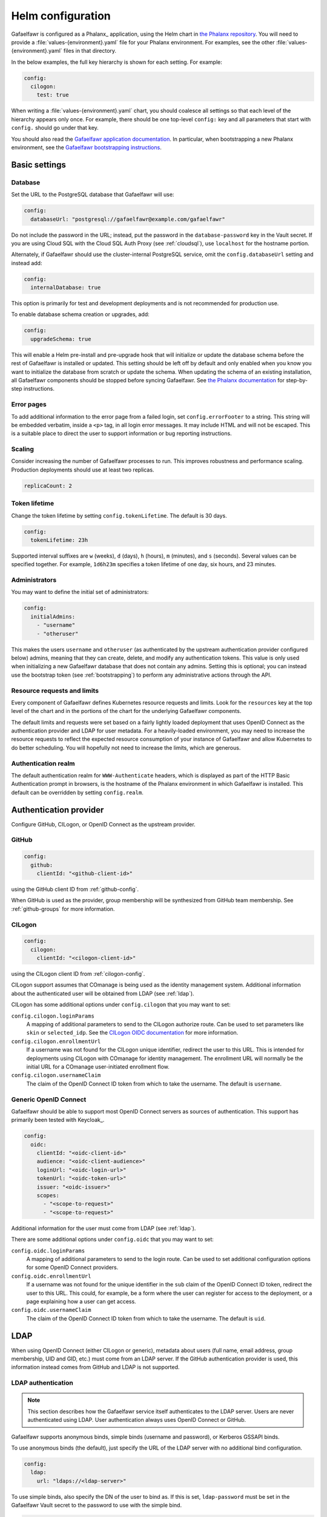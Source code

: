 .. _helm-settings:

##################
Helm configuration
##################

Gafaelfawr is configured as a Phalanx_ application, using the Helm chart in `the Phalanx repository <https://github.com/lsst-sqre/phalanx/tree/main/applications/gafaelfawr/>`__.
You will need to provide a :file:`values-{environment}.yaml` file for your Phalanx environment.
For examples, see the other :file:`values-{environment}.yaml` files in that directory.

In the below examples, the full key hierarchy is shown for each setting.
For example:

.. code-block:: yaml

   config:
     cilogon:
       test: true

When writing a :file:`values-{environment}.yaml` chart, you should coalesce all settings so that each level of the hierarchy appears only once.
For example, there should be one top-level ``config:`` key and all parameters that start with ``config.`` should go under that key.

You should also read the `Gafaelfawr application documentation <https://phalanx.lsst.io/applications/gafaelfawr/index.html>`__.
In particular, when bootstrapping a new Phalanx environment, see the `Gafaelfawr bootstrapping instructions <https://phalanx.lsst.io/applications/gafaelfawr/bootstrap.html>`__.

.. _basic-settings:

Basic settings
==============

Database
--------

Set the URL to the PostgreSQL database that Gafaelfawr will use:

.. code-block:: yaml

   config:
     databaseUrl: "postgresql://gafaelfawr@example.com/gafaelfawr"

Do not include the password in the URL; instead, put the password in the ``database-password`` key in the Vault secret.
If you are using Cloud SQL with the Cloud SQL Auth Proxy (see :ref:`cloudsql`), use ``localhost`` for the hostname portion.

Alternately, if Gafaelfawr should use the cluster-internal PostgreSQL service, omit the ``config.databaseUrl`` setting and instead add:

.. code-block:: yaml

   config:
     internalDatabase: true

This option is primarily for test and development deployments and is not recommended for production use.

To enable database schema creation or upgrades, add:

.. code-block:: yaml

   config:
     upgradeSchema: true

This will enable a Helm pre-install and pre-upgrade hook that will initialize or update the database schema before the rest of Gafaelfawr is installed or updated.
This setting should be left off by default and only enabled when you know you want to initialize the database from scratch or update the schema.
When updating the schema of an existing installation, all Gafaelfawr components should be stopped before syncing Gafaelfawr.
See `the Phalanx documentation <https://phalanx.lsst.io/applications/gafaelfawr/manage-schema.html>`__ for step-by-step instructions.

Error pages
-----------

To add additional information to the error page from a failed login, set ``config.errorFooter`` to a string.
This string will be embedded verbatim, inside a ``<p>`` tag, in all login error messages.
It may include HTML and will not be escaped.
This is a suitable place to direct the user to support information or bug reporting instructions.

Scaling
-------

Consider increasing the number of Gafaelfawr processes to run.
This improves robustness and performance scaling.
Production deployments should use at least two replicas.

.. code-block:: yaml

   replicaCount: 2

Token lifetime
--------------

Change the token lifetime by setting ``config.tokenLifetime``.
The default is 30 days.

.. code-block:: yaml

   config:
     tokenLifetime: 23h

Supported interval suffixes are ``w`` (weeks), ``d`` (days), ``h`` (hours), ``m`` (minutes), and ``s`` (seconds).
Several values can be specified together.
For example, ``1d6h23m`` specifies a token lifetime of one day, six hours, and 23 minutes.

Administrators
--------------

You may want to define the initial set of administrators:

.. code-block:: yaml

   config:
     initialAdmins:
       - "username"
       - "otheruser"

This makes the users ``username`` and ``otheruser`` (as authenticated by the upstream authentication provider configured below) admins, meaning that they can create, delete, and modify any authentication tokens.
This value is only used when initializing a new Gafaelfawr database that does not contain any admins.
Setting this is optional; you can instead use the bootstrap token (see :ref:`bootstrapping`) to perform any administrative actions through the API.

Resource requests and limits
----------------------------

Every component of Gafaelfawr defines Kubernetes resource requests and limits.
Look for the ``resources`` key at the top level of the chart and in the portions of the chart for the underlying Gafaelfawr components.

The default limits and requests were set based on a fairly lightly loaded deployment that uses OpenID Connect as the authentication provider and LDAP for user metadata.
For a heavily-loaded environment, you may need to increase the resource requests to reflect the expected resource consumption of your instance of Gafaelfawr and allow Kubernetes to do better scheduling.
You will hopefully not need to increase the limits, which are generous.

Authentication realm
--------------------

The default authentication realm for ``WWW-Authenticate`` headers, which is displayed as part of the HTTP Basic Authentication prompt in browsers, is the hostname of the Phalanx environment in which Gafaelfawr is installed.
This default can be overridden by setting ``config.realm``.

.. _providers:

Authentication provider
=======================

Configure GitHub, CILogon, or OpenID Connect as the upstream provider.

GitHub
------

.. code-block:: yaml

   config:
     github:
       clientId: "<github-client-id>"

using the GitHub client ID from :ref:`github-config`.

When GitHub is used as the provider, group membership will be synthesized from GitHub team membership.
See :ref:`github-groups` for more information.

CILogon
-------

.. code-block:: yaml

   config:
     cilogon:
       clientId: "<cilogon-client-id>"

using the CILogon client ID from :ref:`cilogon-config`.

CILogon support assumes that COmanage is being used as the identity management system.
Additional information about the authenticated user will be obtained from LDAP (see :ref:`ldap`).

CILogon has some additional options under ``config.cilogon`` that you may want to set:

``config.cilogon.loginParams``
    A mapping of additional parameters to send to the CILogon authorize route.
    Can be used to set parameters like ``skin`` or ``selected_idp``.
    See the `CILogon OIDC documentation <https://www.cilogon.org/oidc>`__ for more information.

``config.cilogon.enrollmentUrl``
    If a username was not found for the CILogon unique identifier, redirect the user to this URL.
    This is intended for deployments using CILogon with COmanage for identity management.
    The enrollment URL will normally be the initial URL for a COmanage user-initiated enrollment flow.

``config.cilogon.usernameClaim``
    The claim of the OpenID Connect ID token from which to take the username.
    The default is ``username``.

Generic OpenID Connect
----------------------

Gafaelfawr should be able to support most OpenID Connect servers as sources of authentication.
This support has primarily been tested with Keycloak_.

.. code-block:: yaml

   config:
     oidc:
       clientId: "<oidc-client-id>"
       audience: "<oidc-client-audience>"
       loginUrl: "<oidc-login-url>"
       tokenUrl: "<oidc-token-url>"
       issuer: "<oidc-issuer>"
       scopes:
         - "<scope-to-request>"
         - "<scope-to-request>"

Additional information for the user must come from LDAP (see :ref:`ldap`).

There are some additional options under ``config.oidc`` that you may want to set:

``config.oidc.loginParams``
    A mapping of additional parameters to send to the login route.
    Can be used to set additional configuration options for some OpenID Connect providers.

``config.oidc.enrollmentUrl``
    If a username was not found for the unique identifier in the ``sub`` claim of the OpenID Connect ID token, redirect the user to this URL.
    This could, for example, be a form where the user can register for access to the deployment, or a page explaining how a user can get access.

``config.oidc.usernameClaim``
    The claim of the OpenID Connect ID token from which to take the username.
    The default is ``uid``.

.. _ldap:

LDAP
====

When using OpenID Connect (either CILogon or generic), metadata about users (full name, email address, group membership, UID and GID, etc.) must come from an LDAP server.
If the GitHub authentication provider is used, this information instead comes from GitHub and LDAP is not supported.

LDAP authentication
-------------------

.. note::

   This section describes how the Gafaelfawr service itself authenticates to the LDAP server.
   Users are never authenticated using LDAP.
   User authentication always uses OpenID Connect or GitHub.

Gafaelfawr supports anonymous binds, simple binds (username and password), or Kerberos GSSAPI binds.

To use anonymous binds (the default), just specify the URL of the LDAP server with no additional bind configuration.

.. code-block:: yaml

   config:
     ldap:
       url: "ldaps://<ldap-server>"

To use simple binds, also specify the DN of the user to bind as.
If this is set, ``ldap-password`` must be set in the Gafaelfawr Vault secret to the password to use with the simple bind.

.. code-block:: yaml

   config:
     ldap:
       url: "ldaps://<ldap-server>"
       userDn: "<bind-dn-of-user>"

To use Kerberos GSSAPI binds, provide a ``krb5.conf`` file that contains the necessary information to connect to your Kerberos server.
Normally at least ``default_realm`` should be set.
Including a full copy of your standard ``/etc/krb5.conf`` file should work.
If this is set, ``ldap-keytab`` must be set in the Gafaelfawr Vault secret to the contents of a Kerberos keytab file to use for authentication to the LDAP server.

.. code-block:: yaml

   config:
     ldap:
       url: "ldaps://<ldap-server>"
       kerberosConfig: |
         [libdefaults]
           default_realm = EXAMPLE.ORG

         [realms]
           EXAMPLE.ORG = {
             kdc = kerberos.example.org
             kdc = kerberos-1.example.org
             kdc = kerberos-2.example.org
             default_domain = example.org
           }

.. _ldap-groups:

LDAP groups
-----------

Gafaelfawr must be told what the base DN of the group tree in LDAP is so that it can find a user's group membership.

.. code-block:: yaml

   config:
     ldap:
       groupBaseDn: "<base-dn-for-search>"

You may need to set the following additional options under ``config.ldap`` depending on your LDAP schema:

By default, the GID number of the group is taken from the ``gidNumber`` attribute of the group.
If :ref:`Firestore support <firestore>` is enabled, the GIDs in LDAP are ignored and Gafaelfawr allocates GIDs from Firestore instead.

``config.ldap.groupObjectClass``
    The object class from which group information should be looked up.
    Default: ``posixGroup``.

``config.ldap.groupMemberAttr``
    The member attribute of that object class.
    The values must match the username returned in the token from the OpenID Connect authentication server, or (if ``config.ldap.groupSearchByDn`` is set) the user DN formed from that username and the configuration options described in :ref:`ldap-user`.
    Default: ``member``.

``config.ldap.groupSearchByDn``
    By default, Gafaelfawr searches the ``config.ldap.groupMemberAttr`` attribute for the user's DN (formed by combining the username with ``config.ldap.userSearchAttr`` (as the attribute name for the first DN component containing the username) and ``config.ldap.userBaseDn`` (for the rest of the DN).
    This is the configuration used by most LDAP servers.
    If this option is set to false, the group tree is searched for the bare username instead.

``config.ldap.addUserGroup``
    If set to true, add an additional group to the user's group membership with a name equal to their username and a GID equal to their UID (provided they have a UID; if not, no group is added).
    Use this in environments with user private groups that do not appear in LDAP.
    In order to safely use this option, the GIDs of regular groups must be disjoint from user UIDs so that the user's UID can safely be used as the GID of this synthetic group.
    Default: false.

The name of each group will be taken from the ``cn`` attribute and the GID will be taken from the ``gidNumber`` attribute.

.. _ldap-user:

LDAP user information
---------------------

For any authentication mechanism other than GitHub, Gafaelfawr looks up the user's name, email, and, optionally, the numeric UID and GID in LDAP.
Name and email are optional and allowed to be missing.
To do this, Gafaelfawr must be told the base DN of the user tree in LDAP:

.. code-block:: yaml

   config:
     ldap:
       userBaseDn: "<base-dn-for-search>"

By default, this will get the name from the ``displayName`` attribute, the email (from the ``mail`` attribute, the UID from the ``uidNumber`` attribute, and the primary GID from the ``gidNumber`` attribute.
These attribute names be overridden; see below.
If any have multiple values, the first one will be used.

If this GID does not match the GID of any of the user's groups, the corresponding group will be looked up in LDAP by GID and added to the user's group list.
This handles LDAP configurations where only supplemental group memberships are recorded in LDAP, and the primary group membership is recorded only via the user's GID.

If ``config.ldap.gidAttr`` is set to null or the primary GID is missing from LDAP, but user private groups is enabled with ``addUserGroup: true``, the primary GID will be set to the same as the UID.
This is the same as the GID of the synthetic user private group.
Otherwise, the primary GID will be left unset, which may break applications that require a primary GID.

If :ref:`Firestore support <firestore>` is enabled, the UID and GID in LDAP are ignored and Gafaelfawr allocates UIDs and GIDs from Firestore instead.

You may need to set the following additional options under ``config.ldap`` depending on your LDAP schema:

``config.ldap.emailAttr``
    The attribute from which to get the user's email address.
    Set to null to not look up email addresses.
    Default: ``mail``.

``config.ldap.gidAttr``
    The attribute holding the user's primary GID number.
    Set to null to not look up primary GID numbers from LDAP, although be aware that some services may require a primary GID.
    This attribute is only used if :ref:`Firestore <firestore>` is not used for UID and GID assignment and ``config.ldap.addUserGroup`` is not set.
    Default: ``gidNumber``.

``config.ldap.nameAttr``
    The attribute from which to get the user's full name.
    This attribute should hold the whole name that should be used, not just a surname or family name (which are not universally valid concepts anyway).
    Set to null to not look up full names.
    Default: ``displayName``.

``config.ldap.uidAttr``
    The attribute holding the user's UID number.
    This can be set to null if UIDs should instead come from :ref:`Firestore <firestore>`.
    Default: ``uidNumber``.

``config.ldap.userSearchAttr``
    The attribute holding the username, used to find the user's entry.
    If ``config.ldap.groupSearchByDn`` is true (the default), this should also be the attribute used to construct the user DN.
    Default: ``uid``.

.. _firestore:

Firestore UID/GID assignment
============================

Gafaelfawr can manage UID and GID assignment internally, using `Google Firestore <https://cloud.google.com/firestore>`__ as the storage mechanism.
:ref:`Cloud SQL <cloudsql>` must also be enabled.
The same service account used for Cloud SQL must have read/write permissions to Firestore.

When this support is enabled, Gafaelfawr ignores any UID and GID information from GitHub or LDAP, and instead assigns UIDs and GIDs to users and groups by name the first time that a given username or group name is seen.
UIDs and GIDs are never reused.
They are assigned from the ranges documented in :dmtn:`225`.

To enable use of Firestore for UID/GID assignment, add the following configuration:

.. code-block:: yaml

   config:
     firestore:
       project: "<google-project-id>"

Set ``<google-project-id>`` to the name of the Google project for the Firestore data store.
(Best practice is to make a dedicated project solely for Firestore, since there can only be one Firestore instance per Google project.)

.. _scopes:

Scopes
======

Gafaelfawr takes group information from the upstream authentication provider or from LDAP and maps it to scopes.
Scopes are then used to restrict access to protected services (see :ref:`ingress`).

For a list of scopes used by the Rubin Science Platform, which may also be useful as an example for other deployments, see :dmtn:`235`.

The list of scopes is configured via ``config.knownScopes``, which is an object mapping scope names to human-readable descriptions.
Every scope that you want to use must be listed in ``config.knownScopes``.
The default includes:

.. code-block:: yaml

   config:
     knownScopes:
       "admin:token": "Can create and modify tokens for any user"
       "user:token": "Can create and modify user tokens"

which are used internally by Gafaelfawr, plus the scopes that are used by the Rubin Science Platform.
You can add additional scopes by adding more key/value pairs to the ``config.knownScopes`` object in ``values-<environment>.yaml``.

Once the scopes are configured, you will need to set up a mapping from groups to scope names using the ``groupMapping`` setting.
This is a dictionary of scope names to lists of groups that provide that scope.

The group can be given in one of two ways: either a simple string giving the name of the group (used for CILogon and OpenID Connect authentication providers), or the GitHub organization and team specified with the following syntax:

.. code-block:: yaml

   github:
     organization: "lsst-sqre"
     team: "friends"

Both ``organization`` and ``team`` must be given.
It is not possible to do access control based only on organizational membership.

The value of ``organization`` must be the ``login`` attribute of the organization, and the value of ``team`` must be the ``slug`` attribute of the team.
(Generally the latter is the name of the team converted to lowercase with spaces and other special characters replaced with ``-``.)

A complete setting for GitHub might look something like this:

.. code-block:: yaml

   config:
     groupMapping:
       "admin:token":
         - github:
             organization: "lsst-sqre"
             team: "square"
       "exec:notebook":
         - github:
             organization: "lsst-sqre"
             team: "square"
         - github:
             organization: "lsst-sqre"
             team: "friends"
       "exec:portal":
         - github:
             organization: "lsst-sqre"
             team: "square"
         - github:
             organization: "lsst-sqre"
             team: "friends"
       "read:tap":
         - github:
             organization: "lsst-sqre"
             team: "square"
         - github:
             organization: "lsst-sqre"
             team: "friends"

Be aware that Gafaelfawr will convert these organization and team pairs to group names internally, and applications will see only the converted group names.
See :ref:`github-groups` for more information.

When CILogon or generic OpenID Connect are used as the providers, the group information comes from LDAP.
That group membership will then be used to determine scopes via the ``groupMapping`` configuration.
For those authentication providers, the group names are simple strings.
For example, suppose the Gafaelfawr configuration reads:

.. code-block:: yaml

   config:
     groupMapping:
       "exec:admin": ["foo", "bar"]

A user who is a member of the ``bar`` and ``other`` groups will have the ``exec:admin`` scope added to their token when it is issued.

Regardless of the ``config.groupMapping`` configuration, the ``user:token`` scope will be automatically added to the session token of any user authenticating via OpenID Connect or GitHub.
The ``admin:token`` scope will be automatically added to any user marked as an admin in Gafaelfawr.

Quotas
======

Gafaelfawr supports calculating user quotas based on group membership and providing quota information through its API.
These quotas are not enforced by Gafaelfawr.

To configure quotas, set a base quota for all users, and then optionally add additional quota for members of specific groups.
Here is an example:

.. code-block:: yaml

   config:
     quota:
       default:
         api:
           datalinker: 1000
         notebook:
           cpu: 2.0
           memory: 4.0
       groups:
         g_developers:
           notebook:
             cpu: 8.0
             memory: 4.0

API quotas are in requests per 15 minutes.
Notebook quotas are in CPU equivalents and GiB of memory.

The above example sets an API quota for the ``datalinker`` service of 1000 requests per 15 minutes, and a default quota for user notebooks of 2.0 CPU equivalents and 4.0GiB of memory.
Users who are members of the ``g_developers`` group get an additional 4.0GiB of memory for their notebooks.

The keys for API quotas are names of services.
This is the same name the service should use in the ``config.service`` key of a ``GafaelfawrIngress`` resource (see :ref:`ingress`).
If a service name has no corresponding quota setting, access to that service will be unrestricted.

All group stanzas matching the group membership of a user are added to the ``default`` quota, and the results are reported as the quota for that user by the user information API.

Members of specific groups cannot be granted unrestricted access to an API service since a missing key for a service instead means that this group contributes no additional quota for that service.
Instead, grant effectively unlimited access by granting a very large quota number.

Redis storage
=============

For any Gafaelfawr deployment other than a test instance, you will want to configure persistent storage for Redis.
Otherwise, each upgrade of Gafaelfawr's Redis component will invalidate all of the tokens.

By default, the Gafaelfawr Helm chart uses auto-provisioning to create a ``PersistentVolumeClaim`` with the default storage class, requesting 1GiB of storage with the ``ReadWriteOnce`` access mode.
If this is suitable for your deployment, you can leave the configuration as is.
Otherwise, you can adjust the size (you probably won't need to make it larger; Gafaelfawr's storage needs are modest), storage class, or access mode by setting ``redis.persistence.size``, ``redis.persistence.storageClass``, and ``redis.persistence.accessMode``.

If you instead want to manage the persistent volume directly rather than using auto-provisioning, use a configuration such as:

.. code-block:: yaml

   redis:
     persistence:
       volumeClaimName: "gafaelfawr-pvc"

to point to an existing ``PersistentVolumeClaim``.
You can then create that ``PersistentVolumeClaim`` and its associated ``PersistentVolume`` via any mechanism you choose, and the volume pointed to by that claim will be mounted as the Redis volume.
Gafaelfawr uses the standard Redis Docker image, so the volume must be writable by UID 999, GID 999 (which the ``StatefulSet`` will attempt to ensure using the Kubernetes ``fsGroup`` setting).

Finally, if you do have a test installation where you don't mind invalidating all tokens whenever Redis is restarted, you can use:

.. code-block:: yaml

   redis:
     persistence:
       enabled: false

This will use an ephemeral ``emptyDir`` volume for Redis storage.

.. _cloudsql:

Cloud SQL
=========

If the PostgreSQL database that Gafaelfawr should use is a Google Cloud SQL database, Gafaelfawr supports using the Cloud SQL Auth Proxy via Workload Identity.

First, follow the `normal setup instructions for Cloud SQL Auth Proxy using Workload Identity <https://cloud.google.com/sql/docs/postgres/connect-kubernetes-engine>`__.
You do not need to create the Kubernetes service account; two service accounts will be created by the Gafaelfawr Helm chart.
The names of those service accounts are ``gafaelfawr`` and ``gafaelfawr-operator``, both in Gafaelfawr's Kubernetes namespace (by default, ``gafaelfawr``).

Then, once you have the name of the Google service account for the Cloud SQL Auth Proxy (created in the above instructions), enable the Cloud SQL Auth Proxy sidecar in the Gafaelfawr Helm chart.
An example configuration:

.. code-block:: yaml

   cloudsql:
     enabled: true
     instanceConnectionName: "dev-7696:us-central1:dev-e9e11de2"
     serviceAccount: "gafaelfawr@dev-7696.iam.gserviceaccount.com"

Replace ``instanceConnectionName`` and ``serviceAccount`` with the values for your environment.
You will still need to set ``config.databaseUrl`` and the ``database-password`` key in the Vault secret with appropriate values, but use ``localhost`` for the hostname in ``config.databaseUrl``.

As mentioned in the Google documentation, the Cloud SQL Auth Proxy does not support IAM authentication to the database, only password authentication, and IAM authentication is not recommended for connection pools for long-lived processes.
Gafaelfawr therefore doesn't support IAM authentication to the database.

.. _helm-proxies:

Logging and proxies
===================

The default logging level of Gafaelfawr is ``info``, which will log a message for every action it takes.
To change this, set ``config.logLevel``:

.. code-block:: yaml

   config:
     logLevel: "warning"

Valid values are ``debug`` (to increase the logging), ``info`` (the default), ``warning``, or ``error``.
These values can be specified in any case.

Gafaelfawr is deployed behind a proxy server.
In order to accurately log the IP address of the client, instead of the IP address of the proxy server, it must know what IP ranges correspond to possible proxy servers rather than clients.
Set this with ``config.proxies``:

.. code-block:: yaml

   config:
     proxies:
       - "192.0.2.0/24"

If not set, defaults to the `RFC 1918 private address spaces <https://datatracker.ietf.org/doc/html/rfc1918>`__.
See :ref:`client-ips` for more details.

.. _config-metrics:

Metrics
========

Gafaelfawr can export events and metrics to Sasquatch_, the metrics system for Rubin Observatory.
Metrics reporting is disabled by default.
To enable it, set ``config.metrics.enabled`` to true:

.. code-block:: yaml

   config:
     metrics:
       enabled: true

Gafaelfawr will then use the Kafka user ``gafaelfawr`` to authenticate to Kafka and push various events.
For a list of all of the events Gafaelfawr exports, see :doc:`metrics`.

There are some additional configuration settings, which normally will not need to be changed:

``config.metrics.application``
    Name of the application under which to log metrics.
    Default: ``gafaelfawr``

``config.metrics.events.topicPrefix``
    The prefix for events topics.
    Generally the only reason to change this is if you're experimenting with new events in a development environment.
    Default: ``lsst.square.metrics.events``

``config.metrics.schemaManager.registryUrl``
    URL to the Confluent-compatible Kafka schema registry, used to register the schemas for events during startup.
    Default: Use the Sasquatch schema registry in the local cluster.

``config.metrics.schemaManager.suffix``
    Suffix to add to all registered subjects.
    This avoids conflicts with existing registered schemas and may be useful when experimenting with possible event schema changes that are not backwards-compatible.
    Default: no suffix

.. _slack-alerts:

Slack alerts
============

Gafaelfawr can optionally report uncaught exceptions to Slack.
To enable this, set ``config.slackAlerts``:

.. code-block:: yaml

   config:
     slackAlerts: true

You will also have to set the ``slack-webhook`` key in the Gafaelfawr secret to the URL of the incoming webhook to use to post these alerts.

Maintenance
===========

Timing
------

Gafaelfawr uses two Kubernetes ``CronJob`` resources to perform periodic maintenance and consistency checks on its data stores.

The maintenance job records history and deletes active entries for expired tokens, and truncates history tables as needed.
By default, it is run hourly at five minutes past the hour.
Its schedule can be set with ``config.maintenance.maintenanceSchedule`` (a `cron schedule expression`_).

The audit job looks for data inconsistencies and reports them to Slack.
:ref:`Slack alerts <slack-alerts>` must be configured.
By default, it runs once a day at 03:00 in the time zone of the Kubernetes cluster.
Its schedule can be set with ``config.maintenance.auditSchedule`` (a `cron schedule expression`_).

.. _cron schedule expression: https://kubernetes.io/docs/concepts/workloads/controllers/cron-jobs/#schedule-syntax

Time limits
-----------

By default, Gafaelfawr allows its maintenance and audit jobs five minutes to run, and cleans up any completed jobs older than one day.
Kubernetes also deletes completed and failed jobs as necessary to maintain a cap on the number retained, which normally overrides the cleanup timing for the maintenance job that runs hourly.

To change the time limit for maintenance jobs (if, for instance, you have a huge user database or your database is very slow), set ``config.maintenance.deadlineSeconds`` to the length of time jobs are allowed to run for.
To change the retention time for completed jobs, set ``config.maintenance.cleanupSeconds`` to the maximum lifetime of a completed job.

.. _helm-oidc-server:

OpenID Connect server
=====================

Gafaelfawr can act as an OpenID Connect identity provider for relying parties inside the Kubernetes cluster.
To enable this, set ``config.oidcServer.enabled`` to true.
If this is set, ``oidc-server-secrets`` and ``signing-key`` must be set in the Gafaelfawr Vault secret.

Gafaelfawr can provide an OpenID Connect ID token claim listing the data releases to which the user has access.
To do so, it must be configured with a mapping of group names to data releases to which membership in that group grants access.
This is done via the ``config.oidcServer.dataRightsMapping`` setting.
For example:

.. code-block:: yaml

   config:
     oidcServer:
       dataRightsMapping:
         g_users:
           - "dp0.1"
           - "dp0.2"
           - "dp0.3"
         g_preview:
           - "dp0.1"

This configuration indicates members of the ``g_preview`` group have access to the ``dp0.1`` release and members of the ``g_users`` group have access to all of ``dp0.1``, ``dp0.2``, and ``dp0.3``.
Users have access to the union of data releases across all of their group memberships.

See :ref:`openid-connect` for more information.
See :dmtn:`253` for how this OpenID Connect support can be used by International Data Access Centers.

The following additional options customize the behavior of the OpenID Connect server:

``config.oidcServer.issuer``
    The issuer identity (the ``iss`` claim in JWTs).
    Default: The base URL of the Phalanx environment.

``config.oidcServer.keyId``
    The key ID of the signing key (the ``kid`` claim in JWTs).
    Default: ``gafaelfawr``
